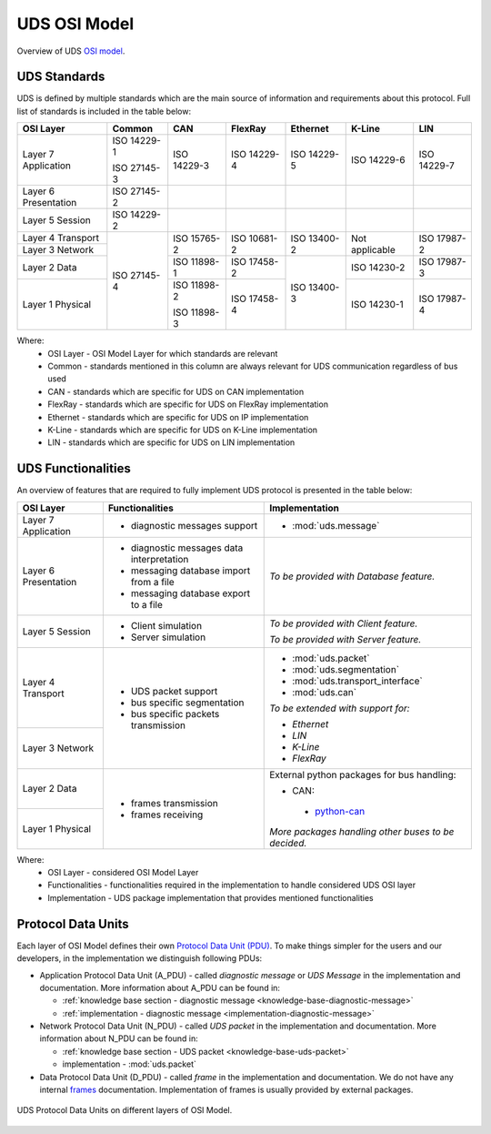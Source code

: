 UDS OSI Model
=============
Overview of UDS `OSI model <https://en.wikipedia.org/wiki/OSI_model>`_.


.. _knowledge-base-uds-standards:

UDS Standards
-------------
UDS is defined by multiple standards which are the main source of information and requirements about this protocol.
Full list of standards is included in the table below:

+--------------+-------------+-------------+-------------+-------------+----------------+-------------+
|   OSI Layer  |    Common   |     CAN     |   FlexRay   |   Ethernet  |     K-Line     |     LIN     |
+==============+=============+=============+=============+=============+================+=============+
| Layer 7      | ISO 14229-1 | ISO 14229-3 | ISO 14229-4 | ISO 14229-5 | ISO 14229-6    | ISO 14229-7 |
| Application  |             |             |             |             |                |             |
|              | ISO 27145-3 |             |             |             |                |             |
+--------------+-------------+-------------+-------------+-------------+----------------+-------------+
| Layer 6      | ISO 27145-2 |             |             |             |                |             |
| Presentation |             |             |             |             |                |             |
+--------------+-------------+-------------+-------------+-------------+----------------+-------------+
| Layer 5      | ISO 14229-2 |             |             |             |                |             |
| Session      |             |             |             |             |                |             |
+--------------+-------------+-------------+-------------+-------------+----------------+-------------+
| Layer 4      | ISO 27145-4 | ISO 15765-2 | ISO 10681-2 | ISO 13400-2 | Not applicable | ISO 17987-2 |
| Transport    |             |             |             |             |                |             |
+--------------+             |             |             |             |                |             |
| Layer 3      |             |             |             |             |                |             |
| Network      |             |             |             |             |                |             |
+--------------+             +-------------+-------------+-------------+----------------+-------------+
| Layer 2      |             | ISO 11898-1 | ISO 17458-2 | ISO 13400-3 | ISO 14230-2    | ISO 17987-3 |
| Data         |             |             |             |             |                |             |
+--------------+             +-------------+-------------+             +----------------+-------------+
| Layer 1      |             | ISO 11898-2 | ISO 17458-4 |             | ISO 14230-1    | ISO 17987-4 |
| Physical     |             |             |             |             |                |             |
|              |             | ISO 11898-3 |             |             |                |             |
+--------------+-------------+-------------+-------------+-------------+----------------+-------------+

Where:
 - OSI Layer - OSI Model Layer for which standards are relevant
 - Common - standards mentioned in this column are always relevant for UDS communication regardless of bus used
 - CAN - standards which are specific for UDS on CAN implementation
 - FlexRay - standards which are specific for UDS on FlexRay implementation
 - Ethernet - standards which are specific for UDS on IP implementation
 - K-Line - standards which are specific for UDS on K-Line implementation
 - LIN - standards which are specific for UDS on LIN implementation


UDS Functionalities
-------------------
An overview of features that are required to fully implement UDS protocol is presented in the table below:

+--------------+-------------------------------------------+-------------------------------------------------------+
|   OSI Layer  |              Functionalities              |                     Implementation                    |
+==============+===========================================+=======================================================+
| Layer 7      | - diagnostic messages support             | - :mod:`uds.message`                                  |
| Application  |                                           |                                                       |
+--------------+-------------------------------------------+-------------------------------------------------------+
| Layer 6      | - diagnostic messages data interpretation | *To be provided with Database feature.*               |
| Presentation |                                           |                                                       |
|              | - messaging database import from a file   |                                                       |
|              |                                           |                                                       |
|              | - messaging database export to a file     |                                                       |
+--------------+-------------------------------------------+-------------------------------------------------------+
| Layer 5      | - Client simulation                       | *To be provided with Client feature.*                 |
| Session      |                                           |                                                       |
|              | - Server simulation                       | *To be provided with Server feature.*                 |
+--------------+-------------------------------------------+-------------------------------------------------------+
| Layer 4      | - UDS packet support                      | - :mod:`uds.packet`                                   |
| Transport    |                                           |                                                       |
|              | - bus specific segmentation               | - :mod:`uds.segmentation`                             |
|              |                                           |                                                       |
|              | - bus specific packets transmission       | - :mod:`uds.transport_interface`                      |
|              |                                           |                                                       |
|              |                                           | - :mod:`uds.can`                                      |
|              |                                           |                                                       |
+--------------+                                           | *To be extended with support for:*                    |
| Layer 3      |                                           |                                                       |
| Network      |                                           | - *Ethernet*                                          |
|              |                                           |                                                       |
|              |                                           | - *LIN*                                               |
|              |                                           |                                                       |
|              |                                           | - *K-Line*                                            |
|              |                                           |                                                       |
|              |                                           | - *FlexRay*                                           |
+--------------+-------------------------------------------+-------------------------------------------------------+
| Layer 2      | - frames transmission                     | External python packages for bus handling:            |
| Data         |                                           |                                                       |
|              | - frames receiving                        | -  CAN:                                               |
+--------------+                                           |                                                       |
| Layer 1      |                                           |   - `python-can <https://python-can.readthedocs.io>`_ |
| Physical     |                                           |                                                       |
|              |                                           | *More packages handling other buses to be decided.*   |
+--------------+-------------------------------------------+-------------------------------------------------------+

Where:
 - OSI Layer - considered OSI Model Layer
 - Functionalities - functionalities required in the implementation to handle considered UDS OSI layer
 - Implementation - UDS package implementation that provides mentioned functionalities


Protocol Data Units
-------------------
Each layer of OSI Model defines their own
`Protocol Data Unit (PDU) <https://en.wikipedia.org/wiki/Protocol_data_unit>`_.
To make things simpler for the users and our developers, in the implementation we distinguish following PDUs:

- Application Protocol Data Unit (A_PDU) - called `diagnostic message` or `UDS Message` in the implementation
  and documentation. More information about A_PDU can be found in:

  - :ref:`knowledge base section - diagnostic message <knowledge-base-diagnostic-message>`

  - :ref:`implementation - diagnostic message <implementation-diagnostic-message>`

- Network Protocol Data Unit (N_PDU) - called `UDS packet` in the implementation and documentation.
  More information about N_PDU can be found in:

  - :ref:`knowledge base section - UDS packet <knowledge-base-uds-packet>`

  - implementation - :mod:`uds.packet`

- Data Protocol Data Unit (D_PDU) - called `frame` in the implementation and documentation.
  We do not have any internal `frames <https://en.wikipedia.org/wiki/Frame_(networking)>`_ documentation.
  Implementation of frames is usually provided by external packages.

.. figure:: ../../diagrams/KnowledgeBase-PDUs.png
    :alt: UDS PDUs
    :figclass: align-center
    :width: 100%

    UDS Protocol Data Units on different layers of OSI Model.
